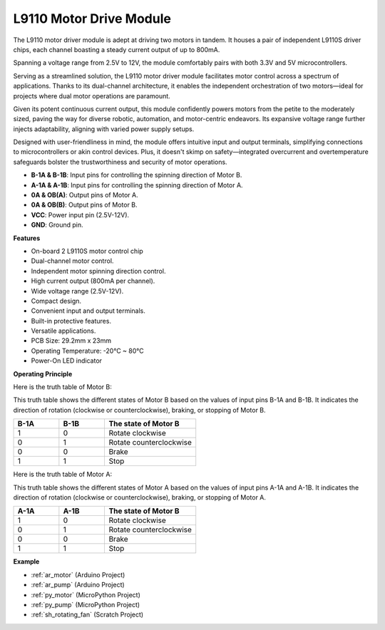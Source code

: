 .. _cpn_l9110:

L9110 Motor Drive Module
=============================

The L9110 motor driver module is adept at driving two motors in tandem. It houses a pair of independent L9110S driver chips, 
each channel boasting a steady current output of up to 800mA.

Spanning a voltage range from 2.5V to 12V, the module comfortably pairs with both 3.3V and 5V microcontrollers.

Serving as a streamlined solution, the L9110 motor driver module facilitates motor control across a spectrum of applications. 
Thanks to its dual-channel architecture, it enables the independent orchestration of two motors—ideal for projects where dual motor 
operations are paramount.

Given its potent continuous current output, this module confidently powers motors from the petite to the moderately sized, 
paving the way for diverse robotic, automation, and motor-centric endeavors. Its expansive voltage range further injects adaptability, aligning with varied power supply setups.

Designed with user-friendliness in mind, the module offers intuitive input and output terminals, simplifying connections to microcontrollers 
or akin control devices. Plus, it doesn't skimp on safety—integrated overcurrent and overtemperature safeguards bolster the trustworthiness 
and security of motor operations.

.. image:: img/l9110s.jpg
    :width: 600
    :align: center

* **B-1A & B-1B**: Input pins for controlling the spinning direction of Motor B.
* **A-1A & A-1B**: Input pins for controlling the spinning direction of Motor A.
* **0A & OB(A)**: Output pins of Motor A.
* **0A & OB(B)**: Output pins of Motor B.
* **VCC**: Power input pin (2.5V-12V).
* **GND**: Ground pin.

**Features**

* On-board 2 L9110S motor control chip
* Dual-channel motor control.
* Independent motor spinning direction control.
* High current output (800mA per channel).
* Wide voltage range (2.5V-12V).
* Compact design.
* Convenient input and output terminals.
* Built-in protective features.
* Versatile applications.
* PCB Size: 29.2mm x 23mm
* Operating Temperature: -20°C ~ 80°C
* Power-On LED indicator

**Operating Principle**

Here is the truth table of Motor B:

This truth table shows the different states of Motor B based on the values of input pins B-1A and B-1B. It indicates the direction of rotation (clockwise or counterclockwise), braking, or stopping of Motor B.

.. list-table:: 
    :widths: 25 25 50
    :header-rows: 1

    * - B-1A
      - B-1B
      - The state of Motor B
    * - 1
      - 0
      - Rotate clockwise
    * - 0
      - 1
      - Rotate counterclockwise
    * - 0
      - 0
      - Brake
    * - 1
      - 1
      - Stop

Here is the truth table of Motor A:

This truth table shows the different states of Motor A based on the values of input pins A-1A and A-1B. It indicates the direction of rotation (clockwise or counterclockwise), braking, or stopping of Motor A.

.. list-table:: 
    :widths: 25 25 50
    :header-rows: 1

    * - A-1A
      - A-1B
      - The state of Motor B
    * - 1
      - 0
      - Rotate clockwise
    * - 0
      - 1
      - Rotate counterclockwise
    * - 0
      - 0
      - Brake
    * - 1
      - 1
      - Stop

**Example**

* :ref:`ar_motor` (Arduino Project)
* :ref:`ar_pump` (Arduino Project)
* :ref:`py_motor` (MicroPython Project)
* :ref:`py_pump` (MicroPython Project)
* :ref:`sh_rotating_fan` (Scratch Project)

